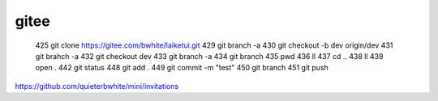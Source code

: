 gitee
=======


  425  git clone https://gitee.com/bwhite/laiketui.git
  429  git branch -a
  430  git checkout -b dev origin/dev
  431  git brahch -a
  432  git checkout dev
  433  git branch -a
  434  git branch
  435  pwd
  436  ll
  437  cd ..
  438  ll
  439  open .
  442  git status
  448  git add .
  449  git commit -m "test"
  450  git branch
  451  git push



https://github.com/quieterbwhite/mini/invitations